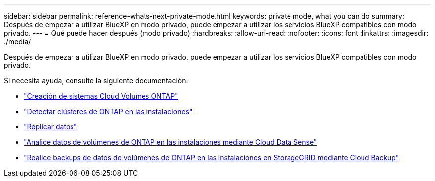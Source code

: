 ---
sidebar: sidebar 
permalink: reference-whats-next-private-mode.html 
keywords: private mode, what you can do 
summary: Después de empezar a utilizar BlueXP en modo privado, puede empezar a utilizar los servicios BlueXP compatibles con modo privado. 
---
= Qué puede hacer después (modo privado)
:hardbreaks:
:allow-uri-read: 
:nofooter: 
:icons: font
:linkattrs: 
:imagesdir: ./media/


[role="lead"]
Después de empezar a utilizar BlueXP en modo privado, puede empezar a utilizar los servicios BlueXP compatibles con modo privado.

Si necesita ayuda, consulte la siguiente documentación:

* https://docs.netapp.com/us-en/cloud-manager-cloud-volumes-ontap/index.html["Creación de sistemas Cloud Volumes ONTAP"^]
* https://docs.netapp.com/us-en/cloud-manager-ontap-onprem/index.html["Detectar clústeres de ONTAP en las instalaciones"^]
* https://docs.netapp.com/us-en/cloud-manager-replication/index.html["Replicar datos"^]
* https://docs.netapp.com/us-en/cloud-manager-data-sense/task-deploy-compliance-dark-site.html["Analice datos de volúmenes de ONTAP en las instalaciones mediante Cloud Data Sense"^]
* https://docs.netapp.com/us-en/cloud-manager-backup-restore/task-backup-onprem-private-cloud.html["Realice backups de datos de volúmenes de ONTAP en las instalaciones en StorageGRID mediante Cloud Backup"^]

